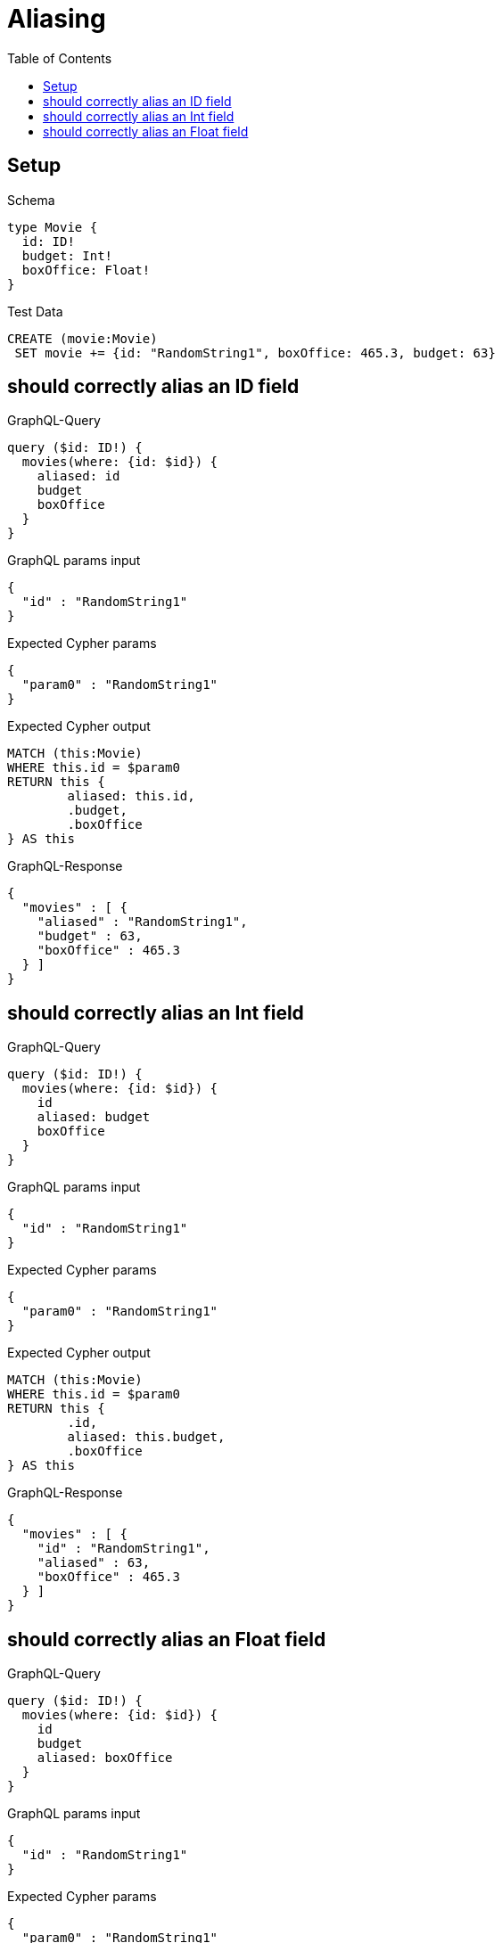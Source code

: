:toc:
:toclevels: 42

= Aliasing

== Setup

.Schema
[source,graphql,schema=true]
----
type Movie {
  id: ID!
  budget: Int!
  boxOffice: Float!
}
----

.Test Data
[source,cypher,test-data=true]
----
CREATE (movie:Movie)
 SET movie += {id: "RandomString1", boxOffice: 465.3, budget: 63}
----

== should correctly alias an ID field

.GraphQL-Query
[source,graphql,request=true]
----
query ($id: ID!) {
  movies(where: {id: $id}) {
    aliased: id
    budget
    boxOffice
  }
}
----

.GraphQL params input
[source,json,request=true]
----
{
  "id" : "RandomString1"
}
----

.Expected Cypher params
[source,json]
----
{
  "param0" : "RandomString1"
}
----

.Expected Cypher output
[source,cypher]
----
MATCH (this:Movie)
WHERE this.id = $param0
RETURN this {
	aliased: this.id,
	.budget,
	.boxOffice
} AS this
----

.GraphQL-Response
[source,json,response=true]
----
{
  "movies" : [ {
    "aliased" : "RandomString1",
    "budget" : 63,
    "boxOffice" : 465.3
  } ]
}
----

== should correctly alias an Int field

.GraphQL-Query
[source,graphql,request=true]
----
query ($id: ID!) {
  movies(where: {id: $id}) {
    id
    aliased: budget
    boxOffice
  }
}
----

.GraphQL params input
[source,json,request=true]
----
{
  "id" : "RandomString1"
}
----

.Expected Cypher params
[source,json]
----
{
  "param0" : "RandomString1"
}
----

.Expected Cypher output
[source,cypher]
----
MATCH (this:Movie)
WHERE this.id = $param0
RETURN this {
	.id,
	aliased: this.budget,
	.boxOffice
} AS this
----

.GraphQL-Response
[source,json,response=true]
----
{
  "movies" : [ {
    "id" : "RandomString1",
    "aliased" : 63,
    "boxOffice" : 465.3
  } ]
}
----

== should correctly alias an Float field

.GraphQL-Query
[source,graphql,request=true]
----
query ($id: ID!) {
  movies(where: {id: $id}) {
    id
    budget
    aliased: boxOffice
  }
}
----

.GraphQL params input
[source,json,request=true]
----
{
  "id" : "RandomString1"
}
----

.Expected Cypher params
[source,json]
----
{
  "param0" : "RandomString1"
}
----

.Expected Cypher output
[source,cypher]
----
MATCH (this:Movie)
WHERE this.id = $param0
RETURN this {
	.id,
	.budget,
	aliased: this.boxOffice
} AS this
----

.GraphQL-Response
[source,json,response=true]
----
{
  "movies" : [ {
    "id" : "RandomString1",
    "budget" : 63,
    "aliased" : 465.3
  } ]
}
----
